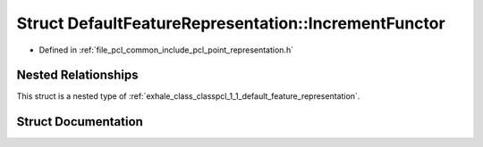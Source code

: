 .. _exhale_struct_structpcl_1_1_default_feature_representation_1_1_increment_functor:

Struct DefaultFeatureRepresentation::IncrementFunctor
=====================================================

- Defined in :ref:`file_pcl_common_include_pcl_point_representation.h`


Nested Relationships
--------------------

This struct is a nested type of :ref:`exhale_class_classpcl_1_1_default_feature_representation`.


Struct Documentation
--------------------


.. doxygenstruct:: pcl::DefaultFeatureRepresentation::IncrementFunctor
   :members:
   :protected-members:
   :undoc-members: